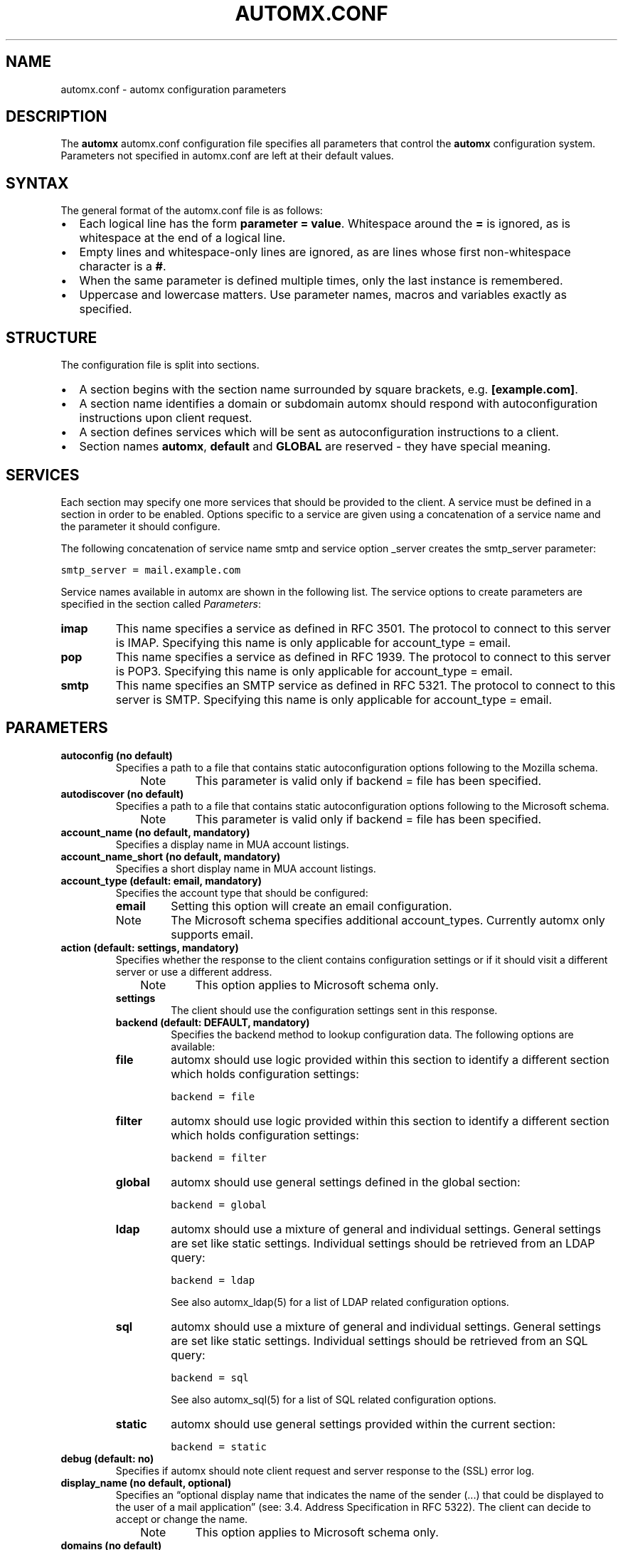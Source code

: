 .\" Man page generated from reStructeredText.
.
.TH AUTOMX.CONF 5 "02/08/2013" "" "automx"
.SH NAME
automx.conf \- automx configuration parameters
.
.nr rst2man-indent-level 0
.
.de1 rstReportMargin
\\$1 \\n[an-margin]
level \\n[rst2man-indent-level]
level margin: \\n[rst2man-indent\\n[rst2man-indent-level]]
-
\\n[rst2man-indent0]
\\n[rst2man-indent1]
\\n[rst2man-indent2]
..
.de1 INDENT
.\" .rstReportMargin pre:
. RS \\$1
. nr rst2man-indent\\n[rst2man-indent-level] \\n[an-margin]
. nr rst2man-indent-level +1
.\" .rstReportMargin post:
..
.de UNINDENT
. RE
.\" indent \\n[an-margin]
.\" old: \\n[rst2man-indent\\n[rst2man-indent-level]]
.nr rst2man-indent-level -1
.\" new: \\n[rst2man-indent\\n[rst2man-indent-level]]
.in \\n[rst2man-indent\\n[rst2man-indent-level]]u
..
.SH DESCRIPTION
.sp
The \fBautomx\fP automx.conf configuration file specifies all parameters that control
the \fBautomx\fP configuration system. Parameters not specified in automx.conf are
left at their default values.
.SH SYNTAX
.sp
The general format of the automx.conf file is as follows:
.INDENT 0.0
.IP \(bu 2
Each logical line has the form \fBparameter = value\fP. Whitespace around the \fB=\fP is ignored, as is whitespace at the end of a logical line.
.IP \(bu 2
Empty lines and whitespace\-only lines are ignored, as are lines whose first non\-whitespace character is a \fB#\fP.
.IP \(bu 2
When the same parameter is defined multiple times, only the last instance is remembered.
.IP \(bu 2
Uppercase and lowercase matters. Use parameter names, macros and variables exactly as specified.
.UNINDENT
.SH STRUCTURE
.sp
The configuration file is split into sections.
.INDENT 0.0
.IP \(bu 2
A section begins with the section name surrounded by square brackets, e.g. \fB[example.com]\fP.
.IP \(bu 2
A section name identifies a domain or subdomain automx should respond with autoconfiguration instructions upon client request.
.IP \(bu 2
A section defines services which will be sent as autoconfiguration instructions to a client.
.IP \(bu 2
Section names \fBautomx\fP, \fBdefault\fP and \fBGLOBAL\fP are reserved \- they have special meaning.
.UNINDENT
.SH SERVICES
.sp
Each section may specify one more services that should be provided to the
client. A service must be defined in a section in order to be enabled. Options
specific to a service are given using a concatenation of a service name and the
parameter it should configure.
.sp
The following concatenation of service name smtp and service option _server
creates the smtp_server parameter:
.sp
.nf
.ft C
smtp_server = mail.example.com
.ft P
.fi
.sp
Service names available in automx are shown in the following list. The service
options to create parameters are specified in the section called \fI\%Parameters\fP:
.INDENT 0.0
.TP
.B imap
This name specifies a service as defined in RFC 3501. The protocol to
connect to this server is IMAP. Specifying this name is only applicable
for account_type = email.
.TP
.B pop
This name specifies a service as defined in RFC 1939. The protocol to
connect to this server is POP3. Specifying this name is only applicable
for account_type = email.
.TP
.B smtp
This name specifies an SMTP service as defined in RFC 5321. The
protocol to connect to this server is SMTP. Specifying this name is
only applicable for account_type = email.
.UNINDENT
.SH PARAMETERS
.INDENT 0.0
.TP
.B autoconfig (no default)
Specifies a path to a file that contains static autoconfiguration
options following to the Mozilla schema.
.INDENT 7.0
.INDENT 3.5
.IP Note
This parameter is valid only if backend = file has been specified.
.RE
.UNINDENT
.UNINDENT
.TP
.B autodiscover (no default)
Specifies a path to a file that contains static autoconfiguration
options following to the Microsoft schema.
.INDENT 7.0
.INDENT 3.5
.IP Note
This parameter is valid only if backend = file has been specified.
.RE
.UNINDENT
.UNINDENT
.TP
.B account_name (no default, mandatory)
Specifies a display name in MUA account listings.
.TP
.B account_name_short (no default, mandatory)
Specifies a short display name in MUA account listings.
.TP
.B account_type (default: email, mandatory)
Specifies the account type that should be configured:
.INDENT 7.0
.TP
.B email
Setting this option will create an email configuration.
.IP Note
The Microsoft schema specifies additional account_types. Currently automx only supports email.
.RE
.UNINDENT
.TP
.B action (default: settings, mandatory)
Specifies whether the response to the client contains configuration
settings or if it should visit a different server or use a different
address.
.INDENT 7.0
.INDENT 3.5
.IP Note
This option applies to Microsoft schema only.
.RE
.UNINDENT
.UNINDENT
.INDENT 7.0
.TP
.B settings
The client should use the configuration settings sent in this
response.
.TP
.B backend (default: DEFAULT, mandatory)
Specifies the backend method to lookup configuration data. The
following options are available:
.TP
.B file
automx should use logic provided within this section to
identify a different section which holds configuration
settings:
.sp
.nf
.ft C
backend = file
.ft P
.fi
.TP
.B filter
automx should use logic provided within this section to
identify a different section which holds configuration
settings:
.sp
.nf
.ft C
backend = filter
.ft P
.fi
.TP
.B global
automx should use general settings defined in the global
section:
.sp
.nf
.ft C
backend = global
.ft P
.fi
.TP
.B ldap
automx should use a mixture of general and individual
settings. General settings are set like static settings.
Individual settings should be retrieved from an LDAP
query:
.sp
.nf
.ft C
backend = ldap
.ft P
.fi
.sp
See also automx_ldap(5) for a list of LDAP related configuration options.
.TP
.B sql
automx should use a mixture of general and individual
settings. General settings are set like static settings.
Individual settings should be retrieved from an SQL query:
.sp
.nf
.ft C
backend = sql
.ft P
.fi
.sp
See also automx_sql(5) for a list of SQL related configuration options.
.TP
.B static
automx should use general settings provided within the
current section:
.sp
.nf
.ft C
backend = static
.ft P
.fi
.UNINDENT
.TP
.B debug (default: no)
Specifies if automx should note client request and server response to
the (SSL) error log.
.TP
.B display_name (no default, optional)
Specifies an “optional display name that indicates the name of the
sender (...) that could be displayed to the user of a mail application”
(see: 3.4. Address Specification in RFC 5322). The client can decide to
accept or change the name.
.INDENT 7.0
.INDENT 3.5
.IP Note
This option applies to Microsoft schema only.
.RE
.UNINDENT
.UNINDENT
.TP
.B domains (no default)
Specifies a list of domains automx will output autoconfiguration
information for.
.INDENT 7.0
.IP \(bu 2
Specify \fB*\fP to let automx reply for any domains listed in a
section.
.UNINDENT
.INDENT 7.0
.TP
.B domain, domain, ...
Specify a comma separated list of domains automx should
provide autoconfiguration for.
.UNINDENT
.TP
.B provider (no default, mandatory)
The FQDN domain name of the domain that provides the configuration
service:
.sp
.nf
.ft C
provider = example.com
.ft P
.fi
.TP
.B section_filter (default: domainpart, optional)
Specifies a list of one or more filters whose result outputs a section
name. The filters will be used in order specified. The first match ends
execution of subsequent filters.
.sp
These filters will be used instead of the hard coded, internal
domainpart filter, which strictly uses the domainpart taken from the
email address the client submitted in its configuration request:
.sp
.nf
.ft C
section_filters = server_1, server_2
server_1 = /usr/sbin/postmap \-q "%u" hash:/etc/postfix/virtual_alias_domains | \e
        sed \-e \(aqs/^.*@\e(\e.*\e)/\e1/g\(aq | grep internal.example.com
server_2 = /usr/sbin/postmap \-q "%u" hash:/etc/postfix/virtual_alias_domains | \e
        sed \-e \(aqs/^.*@\e(\e.*\e)/\e1/g\(aq | grep dmz.example.com
.ft P
.fi
.TP
.B service (default: no)
Specifies the service type that should be provided in the configuration
response. By default all services are disabled. See the section called
\fI\%Services\fP for a list of valid service names.
.TP
.B service_auth_identity (no default)
Specifies the login name the client should use when it identifies the
user in order to gain access to the service. See the section called
\fI\%Macros and Variables\fP for available options.
.TP
.B service_auth (no default)
Specifies the method the client should use when it identifies the user
in order to gain access to the service. The following options are
available:
.INDENT 7.0
.INDENT 3.5
.IP Note
Thunderbird 3.0 accepts only \fBplain\fP and \fBsecure\fP. It will ignore the whole XML file, if other values are given.
.RE
.UNINDENT
.UNINDENT
.INDENT 7.0
.TP
.B plaintext
The client should use the SASL mechanisms PLAIN or LOGIN
to identify the user.
.TP
.B encrypted
The client should use the SASL mechanisms CRAM\-MD5 or
DIGEST\-MD5 to identify the user.
.TP
.B ntlm
The client should use the SASL NTLM mechanism to identify
the user.
.TP
.B gssapi
The client should use the SASL GSSAPI mechanism to
identify the user.
.TP
.B client\-ip\-address
The client will not send identification data. Instead the
server should recognize the user based on the clients IP
address.
.TP
.B tls\-client\-cert
The client should send a TLS client certificate when the
server requests one.
.TP
.B smtp\-after\-pop
The client should authenticate using POP first, and then
start sending messages over SMTP later.
.TP
.B none
The client should not send any identification data.
.UNINDENT
.TP
.B service_port (no default)
Specifies port number on which the service is offered. Typical,
standardized port numbers are:
.TP
.B service_server (no default)
Specifies the IP address or hostname on which the service is offered.
.TP
.B service_encryption (no default)
Specifies whether the client should use a plaintext or an encrypted
transport layer for client\-server communication. The following options
are available:
.INDENT 7.0
.TP
.B auto
The client should try to start with starttls, proceed with
ssl and settle with none, if only that is available.
.IP Note
This feature is not available in clients following the Mozilla schema. For these clients automx will always output none as encryption level.
.RE
.TP
.B none
The client should use an unencrypted transport layer.
.TP
.B ssl
The client should use an SSL3 or TLS1 encrypted transport
layer from the start.
.IP Note
This option is typical for smtps, pop3s and imaps services and usually requires a dedicated port on the server for SSL encryption only.
.RE
.TP
.B starttls
The client should begin communication on an unencrypted
port and then upgrade the communication to TLS via the
STARTTLS command.
.IP Note
This option is typical for smtp, pop3 and imap services.
.RE
.UNINDENT
.TP
.B smtp_author (default: %s)
Specifies the envelope sender address used when the client sends a
message. See the section called \fI\%Macros and Variables\fP for available
options.
.IP Note
This parameter is experimental. The feature is available for
Microsoft clients only. For a definition of “author” see also
RFC 5598, Section 2.1 User Actors.
.RE
.TP
.B smtp_default (no default)
Specifies if this service should be used globally for all outgoing
messages from all accounts.
.IP Note
This feature is available to clients following the Mozilla schema only.
.RE
.UNINDENT
.SH MACROS AND VARIABLES
.sp
The following macros and variables can be used within automx to build service
configuration.
.INDENT 0.0
.TP
.B %%
This is replaced by a literal \fB%\fP character.
.TP
.B %d
When the input key is an address of the form \fI\%localpart@domainpart\fP, this
macro will be replaced by the (RFC 2253) quoted domain part of the
address.
.TP
.B %s
When the input key is an address of the form \fI\%localpart@domainpart\fP, this
macro will be replaced by this (RFC 2253) quoted mail address.
.TP
.B ${varname}
The value of ${varname}, retrieved from an LDAP or SQL query, will be
used.
.TP
.B %u
When the input key is an address of the form \fI\%localpart@domainpart\fP, this
macro will be replaced by the (RFC 2253) quoted local part of the
address.
.UNINDENT
.SH AUTHORS
.INDENT 0.0
.TP
.B Christian Roessner <\fI\%cr@sys4.de\fP>
Wrote the program.
.TP
.B Patrick Ben Koetter <\fI\%p@sys4.de\fP>
Wrote the documentation.
.UNINDENT
.SH SEE ALSO
.sp
\fI\%automx(8)\fP, \fI\%automx.conf(5)\fP, \fI\%automx_ldap(5)\fP, \fI\%automx_script(5)\fP, \fI\%automx_sql(5)\fP, \fI\%automx\-test(1)\fP
.SH COPYRIGHT
This document has been placed in the public domain.
.\" Generated by docutils manpage writer.
.\" 
.
